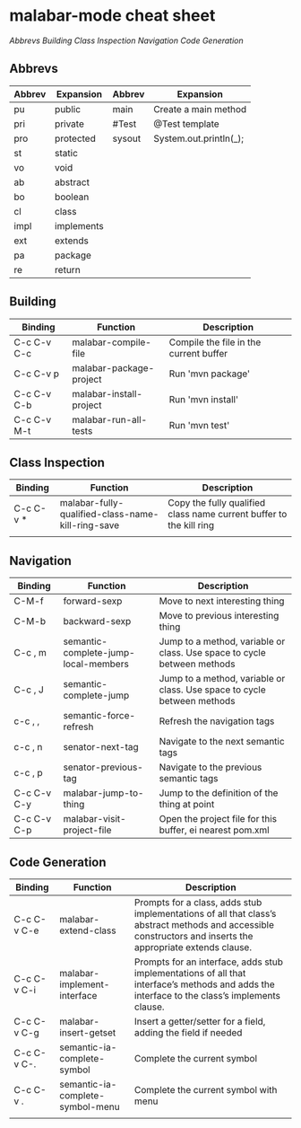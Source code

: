 
* malabar-mode cheat sheet

[[*Abbrevs][Abbrevs]] [[*Building][Building]] [[*Class%20Inspection][Class Inspection]]  [[*Navigation][Navigation]]  [[*Code%20Generation][Code Generation]]

** Abbrevs

| Abbrev | Expansion  | Abbrev | Expansion              |
|--------+------------+--------+------------------------|
| pu     | public     | main   | Create a main method   |
| pri    | private    | #Test  | @Test template         |
| pro    | protected  | sysout | System.out.println(_); |
| st     | static     |        |                        |
| vo     | void       |        |                        |
| ab     | abstract   |        |                        |
| bo     | boolean    |        |                        |
| cl     | class      |        |                        |
| impl   | implements |        |                        |
| ext    | extends    |        |                        |
| pa     | package    |        |                        |
| re     | return     |        |                        |




** Building

| Binding     | Function                | Description                            |
|-------------+-------------------------+----------------------------------------|
| C-c C-v C-c | malabar-compile-file    | Compile the file in the current buffer |
| C-c C-v p   | malabar-package-project | Run 'mvn package'                      |
| C-c C-v C-b | malabar-install-project | Run 'mvn install'                      |
| C-c C-v M-t | malabar-run-all-tests   | Run 'mvn test'                         |

** Class Inspection

| Binding   | Function                                          | Description                                                         |
|-----------+---------------------------------------------------+---------------------------------------------------------------------|
| C-c C-v * | malabar-fully-qualified-class-name-kill-ring-save | Copy the fully qualified class name current buffer to the kill ring |
|           |                                                   |                                                                     |

** Navigation

| Binding     | Function                             | Description                                                              |
|-------------+--------------------------------------+--------------------------------------------------------------------------|
| C-M-f       | forward-sexp                         | Move to next interesting thing                                           |
| C-M-b       | backward-sexp                        | Move to previous interesting thing                                   |
| C-c , m     | semantic-complete-jump-local-members | Jump to a method, variable or class.  Use space to cycle between methods |
| C-c , J     | semantic-complete-jump               | Jump to a method, variable or class.  Use space to cycle between methods |
| c-c , ,     | semantic-force-refresh               | Refresh the navigation tags                                              |
| c-c , n     | senator-next-tag                     | Navigate to the next semantic tags                                       |
| c-c , p     | senator-previous-tag                 | Navigate to the previous semantic tags                                   |
| C-c C-v C-y | malabar-jump-to-thing                | Jump to the definition of the thing at point                             |
| C-c C-v C-p | malabar-visit-project-file           | Open the project file for this buffer, ei nearest pom.xml                |


** Code Generation

| Binding     | Function                         | Description                                                                                                                                                 |
|-------------+----------------------------------+-------------------------------------------------------------------------------------------------------------------------------------------------------------|
| C-c C-v C-e | malabar-extend-class             | Prompts for a class, adds stub implementations of all that class’s abstract methods and accessible constructors and inserts the appropriate extends clause. |
| C-c C-v C-i | malabar-implement-interface      | Prompts for an interface, adds stub implementations of all that interface’s methods and adds the interface to the class’s implements clause.                |
| C-c C-v C-g | malabar-insert-getset            | Insert a getter/setter for a field, adding the field if needed                                                                                              |
| C-c C-v C-. | semantic-ia-complete-symbol      | Complete the current symbol                                                                                                                                 |
| C-c C-v .   | semantic-ia-complete-symbol-menu | Complete the current symbol with menu                                                                                                                       |
|             |                                  |                                                                                                                                                             |
